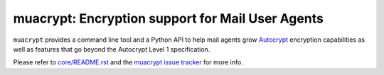 
muacrypt: Encryption support for Mail User Agents
=================================================

``muacrypt`` provides a command line tool and a Python API
to help mail agents grow `Autocrypt <https://autocrypt.org>`_ encryption
capabilities as well as features that go beyond the Autocrypt Level 1
specification.

Please refer to `core/README.rst <core/README.rst>`_
and the `muacrypt issue tracker <https://github.com/hpk42/py-autocrypt>`_
for more info.
